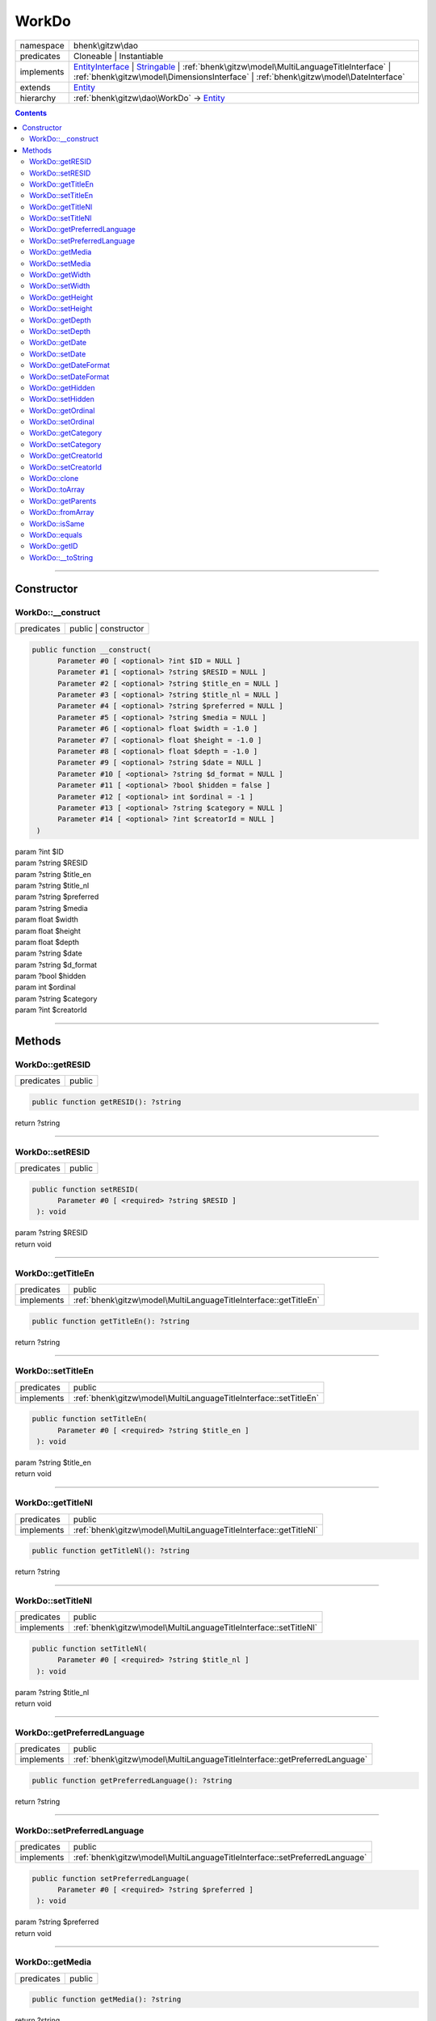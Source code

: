 .. required styles !!
.. raw:: html

    <style> .block {color:lightgrey; font-size: 0.6em; display: block; align-items: center; background-color:black; width:8em; height:8em;padding-left:7px;} </style>
    <style> .tag0 {color:grey; font-size: 0.9em; font-family: "Courier New", monospace;} </style>
    <style> .tag3 {color:grey; font-size: 0.9em; display: inline-block; width:3.1ch; font-family: "Courier New", monospace;} </style>
    <style> .tag4 {color:grey; font-size: 0.9em; display: inline-block; width:4.1ch; font-family: "Courier New", monospace;} </style>
    <style> .tag5 {color:grey; font-size: 0.9em; display: inline-block; width:5.1ch; font-family: "Courier New", monospace;} </style>
    <style> .tag6 {color:grey; font-size: 0.9em; display: inline-block; width:6.1ch; font-family: "Courier New", monospace;} </style>
    <style> .tag7 {color:grey; font-size: 0.9em; display: inline-block; width:7.1ch; font-family: "Courier New", monospace;} </style>
    <style> .tag8 {color:grey; font-size: 0.9em; display: inline-block; width:8.1ch; font-family: "Courier New", monospace;} </style>
    <style> .tag9 {color:grey; font-size: 0.9em; display: inline-block; width:9.1ch; font-family: "Courier New", monospace;} </style>
    <style> .tag10 {color:grey; font-size: 0.9em; display: inline-block; width:10.1ch; font-family: "Courier New", monospace;} </style>
    <style> .tag11 {color:grey; font-size: 0.9em; display: inline-block; width:11.1ch; font-family: "Courier New", monospace;} </style>
    <style> .tag12 {color:grey; font-size: 0.9em; display: inline-block; width:12.1ch; font-family: "Courier New", monospace;} </style>
    <style> .tagsign {color:grey; font-size: 0.9em; display: inline-block; width:3.2em;} </style>
    <style> .param {color:#005858; background-color:#F8F8F8; font-size: 0.8em; border:1px solid #D0D0D0;padding-left: 5px; padding-right: 5px;} </style>
    <style> .tech {color:#005858; background-color:#F8F8F8; font-size: 0.9em; border:1px solid #D0D0D0;padding-left: 5px; padding-right: 5px;} </style>

.. end required styles

.. required roles !!
.. role:: block
.. role:: tag0
.. role:: tag3
.. role:: tag4
.. role:: tag5
.. role:: tag6
.. role:: tag7
.. role:: tag8
.. role:: tag9
.. role:: tag10
.. role:: tag11
.. role:: tag12
.. role:: tagsign
.. role:: param
.. role:: tech

.. end required roles

.. _bhenk\gitzw\dao\WorkDo:

WorkDo
======

.. table::
   :widths: auto
   :align: left

   ========== ==================================================================================================================================================================================================================================================================== 
   namespace  bhenk\\gitzw\\dao                                                                                                                                                                                                                                                    
   predicates Cloneable | Instantiable                                                                                                                                                                                                                                             
   implements `EntityInterface <http://bhenkmsdata.rtfd.io/>`_ | `Stringable <https://www.php.net/manual/en/class.stringable.php>`_ | :ref:`bhenk\gitzw\model\MultiLanguageTitleInterface` | :ref:`bhenk\gitzw\model\DimensionsInterface` | :ref:`bhenk\gitzw\model\DateInterface` 
   extends    `Entity <http://bhenkmsdata.rtfd.io/>`_                                                                                                                                                                                                                              
   hierarchy  :ref:`bhenk\gitzw\dao\WorkDo` -> `Entity <http://bhenkmsdata.rtfd.io/>`_                                                                                                                                                                                             
   ========== ==================================================================================================================================================================================================================================================================== 


.. contents::


----


.. _bhenk\gitzw\dao\WorkDo::Constructor:

Constructor
+++++++++++


.. _bhenk\gitzw\dao\WorkDo::__construct:

WorkDo::__construct
-------------------

.. table::
   :widths: auto
   :align: left

   ========== ==================== 
   predicates public | constructor 
   ========== ==================== 


.. code-block:: php

   public function __construct(
         Parameter #0 [ <optional> ?int $ID = NULL ]
         Parameter #1 [ <optional> ?string $RESID = NULL ]
         Parameter #2 [ <optional> ?string $title_en = NULL ]
         Parameter #3 [ <optional> ?string $title_nl = NULL ]
         Parameter #4 [ <optional> ?string $preferred = NULL ]
         Parameter #5 [ <optional> ?string $media = NULL ]
         Parameter #6 [ <optional> float $width = -1.0 ]
         Parameter #7 [ <optional> float $height = -1.0 ]
         Parameter #8 [ <optional> float $depth = -1.0 ]
         Parameter #9 [ <optional> ?string $date = NULL ]
         Parameter #10 [ <optional> ?string $d_format = NULL ]
         Parameter #11 [ <optional> ?bool $hidden = false ]
         Parameter #12 [ <optional> int $ordinal = -1 ]
         Parameter #13 [ <optional> ?string $category = NULL ]
         Parameter #14 [ <optional> ?int $creatorId = NULL ]
    )


| :tag5:`param` ?\ int :param:`$ID`
| :tag5:`param` ?\ string :param:`$RESID`
| :tag5:`param` ?\ string :param:`$title_en`
| :tag5:`param` ?\ string :param:`$title_nl`
| :tag5:`param` ?\ string :param:`$preferred`
| :tag5:`param` ?\ string :param:`$media`
| :tag5:`param` float :param:`$width`
| :tag5:`param` float :param:`$height`
| :tag5:`param` float :param:`$depth`
| :tag5:`param` ?\ string :param:`$date`
| :tag5:`param` ?\ string :param:`$d_format`
| :tag5:`param` ?\ bool :param:`$hidden`
| :tag5:`param` int :param:`$ordinal`
| :tag5:`param` ?\ string :param:`$category`
| :tag5:`param` ?\ int :param:`$creatorId`


----


.. _bhenk\gitzw\dao\WorkDo::Methods:

Methods
+++++++


.. _bhenk\gitzw\dao\WorkDo::getRESID:

WorkDo::getRESID
----------------

.. table::
   :widths: auto
   :align: left

   ========== ====== 
   predicates public 
   ========== ====== 





.. code-block:: php

   public function getRESID(): ?string


| :tag6:`return` ?\ string


----


.. _bhenk\gitzw\dao\WorkDo::setRESID:

WorkDo::setRESID
----------------

.. table::
   :widths: auto
   :align: left

   ========== ====== 
   predicates public 
   ========== ====== 





.. code-block:: php

   public function setRESID(
         Parameter #0 [ <required> ?string $RESID ]
    ): void


| :tag6:`param` ?\ string :param:`$RESID`
| :tag6:`return` void


----


.. _bhenk\gitzw\dao\WorkDo::getTitleEn:

WorkDo::getTitleEn
------------------

.. table::
   :widths: auto
   :align: left

   ========== ================================================================ 
   predicates public                                                           
   implements :ref:`bhenk\gitzw\model\MultiLanguageTitleInterface::getTitleEn` 
   ========== ================================================================ 





.. code-block:: php

   public function getTitleEn(): ?string


| :tag6:`return` ?\ string


----


.. _bhenk\gitzw\dao\WorkDo::setTitleEn:

WorkDo::setTitleEn
------------------

.. table::
   :widths: auto
   :align: left

   ========== ================================================================ 
   predicates public                                                           
   implements :ref:`bhenk\gitzw\model\MultiLanguageTitleInterface::setTitleEn` 
   ========== ================================================================ 





.. code-block:: php

   public function setTitleEn(
         Parameter #0 [ <required> ?string $title_en ]
    ): void


| :tag6:`param` ?\ string :param:`$title_en`
| :tag6:`return` void


----


.. _bhenk\gitzw\dao\WorkDo::getTitleNl:

WorkDo::getTitleNl
------------------

.. table::
   :widths: auto
   :align: left

   ========== ================================================================ 
   predicates public                                                           
   implements :ref:`bhenk\gitzw\model\MultiLanguageTitleInterface::getTitleNl` 
   ========== ================================================================ 





.. code-block:: php

   public function getTitleNl(): ?string


| :tag6:`return` ?\ string


----


.. _bhenk\gitzw\dao\WorkDo::setTitleNl:

WorkDo::setTitleNl
------------------

.. table::
   :widths: auto
   :align: left

   ========== ================================================================ 
   predicates public                                                           
   implements :ref:`bhenk\gitzw\model\MultiLanguageTitleInterface::setTitleNl` 
   ========== ================================================================ 





.. code-block:: php

   public function setTitleNl(
         Parameter #0 [ <required> ?string $title_nl ]
    ): void


| :tag6:`param` ?\ string :param:`$title_nl`
| :tag6:`return` void


----


.. _bhenk\gitzw\dao\WorkDo::getPreferredLanguage:

WorkDo::getPreferredLanguage
----------------------------

.. table::
   :widths: auto
   :align: left

   ========== ========================================================================== 
   predicates public                                                                     
   implements :ref:`bhenk\gitzw\model\MultiLanguageTitleInterface::getPreferredLanguage` 
   ========== ========================================================================== 





.. code-block:: php

   public function getPreferredLanguage(): ?string


| :tag6:`return` ?\ string


----


.. _bhenk\gitzw\dao\WorkDo::setPreferredLanguage:

WorkDo::setPreferredLanguage
----------------------------

.. table::
   :widths: auto
   :align: left

   ========== ========================================================================== 
   predicates public                                                                     
   implements :ref:`bhenk\gitzw\model\MultiLanguageTitleInterface::setPreferredLanguage` 
   ========== ========================================================================== 





.. code-block:: php

   public function setPreferredLanguage(
         Parameter #0 [ <required> ?string $preferred ]
    ): void


| :tag6:`param` ?\ string :param:`$preferred`
| :tag6:`return` void


----


.. _bhenk\gitzw\dao\WorkDo::getMedia:

WorkDo::getMedia
----------------

.. table::
   :widths: auto
   :align: left

   ========== ====== 
   predicates public 
   ========== ====== 





.. code-block:: php

   public function getMedia(): ?string


| :tag6:`return` ?\ string


----


.. _bhenk\gitzw\dao\WorkDo::setMedia:

WorkDo::setMedia
----------------

.. table::
   :widths: auto
   :align: left

   ========== ====== 
   predicates public 
   ========== ====== 





.. code-block:: php

   public function setMedia(
         Parameter #0 [ <required> ?string $media ]
    ): void


| :tag6:`param` ?\ string :param:`$media`
| :tag6:`return` void


----


.. _bhenk\gitzw\dao\WorkDo::getWidth:

WorkDo::getWidth
----------------

.. table::
   :widths: auto
   :align: left

   ========== ====================================================== 
   predicates public                                                 
   implements :ref:`bhenk\gitzw\model\DimensionsInterface::getWidth` 
   ========== ====================================================== 





.. code-block:: php

   public function getWidth(): float


| :tag6:`return` float


----


.. _bhenk\gitzw\dao\WorkDo::setWidth:

WorkDo::setWidth
----------------

.. table::
   :widths: auto
   :align: left

   ========== ====================================================== 
   predicates public                                                 
   implements :ref:`bhenk\gitzw\model\DimensionsInterface::setWidth` 
   ========== ====================================================== 





.. code-block:: php

   public function setWidth(
         Parameter #0 [ <required> float $width ]
    ): void


| :tag6:`param` float :param:`$width`
| :tag6:`return` void


----


.. _bhenk\gitzw\dao\WorkDo::getHeight:

WorkDo::getHeight
-----------------

.. table::
   :widths: auto
   :align: left

   ========== ======================================================= 
   predicates public                                                  
   implements :ref:`bhenk\gitzw\model\DimensionsInterface::getHeight` 
   ========== ======================================================= 





.. code-block:: php

   public function getHeight(): float


| :tag6:`return` float


----


.. _bhenk\gitzw\dao\WorkDo::setHeight:

WorkDo::setHeight
-----------------

.. table::
   :widths: auto
   :align: left

   ========== ======================================================= 
   predicates public                                                  
   implements :ref:`bhenk\gitzw\model\DimensionsInterface::setHeight` 
   ========== ======================================================= 





.. code-block:: php

   public function setHeight(
         Parameter #0 [ <required> float $height ]
    ): void


| :tag6:`param` float :param:`$height`
| :tag6:`return` void


----


.. _bhenk\gitzw\dao\WorkDo::getDepth:

WorkDo::getDepth
----------------

.. table::
   :widths: auto
   :align: left

   ========== ====================================================== 
   predicates public                                                 
   implements :ref:`bhenk\gitzw\model\DimensionsInterface::getDepth` 
   ========== ====================================================== 





.. code-block:: php

   public function getDepth(): float


| :tag6:`return` float


----


.. _bhenk\gitzw\dao\WorkDo::setDepth:

WorkDo::setDepth
----------------

.. table::
   :widths: auto
   :align: left

   ========== ====================================================== 
   predicates public                                                 
   implements :ref:`bhenk\gitzw\model\DimensionsInterface::setDepth` 
   ========== ====================================================== 





.. code-block:: php

   public function setDepth(
         Parameter #0 [ <required> float $depth ]
    ): void


| :tag6:`param` float :param:`$depth`
| :tag6:`return` void


----


.. _bhenk\gitzw\dao\WorkDo::getDate:

WorkDo::getDate
---------------

.. table::
   :widths: auto
   :align: left

   ========== =============================================== 
   predicates public                                          
   implements :ref:`bhenk\gitzw\model\DateInterface::getDate` 
   ========== =============================================== 





.. code-block:: php

   public function getDate(): ?string


| :tag6:`return` ?\ string


----


.. _bhenk\gitzw\dao\WorkDo::setDate:

WorkDo::setDate
---------------

.. table::
   :widths: auto
   :align: left

   ========== =============================================== 
   predicates public                                          
   implements :ref:`bhenk\gitzw\model\DateInterface::setDate` 
   ========== =============================================== 





.. code-block:: php

   public function setDate(
         Parameter #0 [ <required> string $date ]
    ): void


| :tag6:`param` string :param:`$date`
| :tag6:`return` void


----


.. _bhenk\gitzw\dao\WorkDo::getDateFormat:

WorkDo::getDateFormat
---------------------

.. table::
   :widths: auto
   :align: left

   ========== ===================================================== 
   predicates public                                                
   implements :ref:`bhenk\gitzw\model\DateInterface::getDateFormat` 
   ========== ===================================================== 





.. code-block:: php

   public function getDateFormat(): ?string


| :tag6:`return` ?\ string


----


.. _bhenk\gitzw\dao\WorkDo::setDateFormat:

WorkDo::setDateFormat
---------------------

.. table::
   :widths: auto
   :align: left

   ========== ===================================================== 
   predicates public                                                
   implements :ref:`bhenk\gitzw\model\DateInterface::setDateFormat` 
   ========== ===================================================== 





.. code-block:: php

   public function setDateFormat(
         Parameter #0 [ <required> ?string $d_format ]
    ): void


| :tag6:`param` ?\ string :param:`$d_format`
| :tag6:`return` void


----


.. _bhenk\gitzw\dao\WorkDo::getHidden:

WorkDo::getHidden
-----------------

.. table::
   :widths: auto
   :align: left

   ========== ====== 
   predicates public 
   ========== ====== 





.. code-block:: php

   public function getHidden(): ?bool


| :tag6:`return` ?\ bool


----


.. _bhenk\gitzw\dao\WorkDo::setHidden:

WorkDo::setHidden
-----------------

.. table::
   :widths: auto
   :align: left

   ========== ====== 
   predicates public 
   ========== ====== 





.. code-block:: php

   public function setHidden(
         Parameter #0 [ <required> ?bool $hidden ]
    ): void


| :tag6:`param` ?\ bool :param:`$hidden`
| :tag6:`return` void


----


.. _bhenk\gitzw\dao\WorkDo::getOrdinal:

WorkDo::getOrdinal
------------------

.. table::
   :widths: auto
   :align: left

   ========== ====== 
   predicates public 
   ========== ====== 





.. code-block:: php

   public function getOrdinal(): int


| :tag6:`return` int


----


.. _bhenk\gitzw\dao\WorkDo::setOrdinal:

WorkDo::setOrdinal
------------------

.. table::
   :widths: auto
   :align: left

   ========== ====== 
   predicates public 
   ========== ====== 





.. code-block:: php

   public function setOrdinal(
         Parameter #0 [ <required> int $ordinal ]
    ): void


| :tag6:`param` int :param:`$ordinal`
| :tag6:`return` void


----


.. _bhenk\gitzw\dao\WorkDo::getCategory:

WorkDo::getCategory
-------------------

.. table::
   :widths: auto
   :align: left

   ========== ====== 
   predicates public 
   ========== ====== 





.. code-block:: php

   public function getCategory(): ?string


| :tag6:`return` ?\ string


----


.. _bhenk\gitzw\dao\WorkDo::setCategory:

WorkDo::setCategory
-------------------

.. table::
   :widths: auto
   :align: left

   ========== ====== 
   predicates public 
   ========== ====== 





.. code-block:: php

   public function setCategory(
         Parameter #0 [ <required> ?string $category ]
    ): void


| :tag6:`param` ?\ string :param:`$category`
| :tag6:`return` void


----


.. _bhenk\gitzw\dao\WorkDo::getCreatorId:

WorkDo::getCreatorId
--------------------

.. table::
   :widths: auto
   :align: left

   ========== ====== 
   predicates public 
   ========== ====== 





.. code-block:: php

   public function getCreatorId(): ?int


| :tag6:`return` ?\ int


----


.. _bhenk\gitzw\dao\WorkDo::setCreatorId:

WorkDo::setCreatorId
--------------------

.. table::
   :widths: auto
   :align: left

   ========== ====== 
   predicates public 
   ========== ====== 





.. code-block:: php

   public function setCreatorId(
         Parameter #0 [ <required> ?int $creatorId ]
    ): void


| :tag6:`param` ?\ int :param:`$creatorId`
| :tag6:`return` void


----


.. _bhenk\gitzw\dao\WorkDo::clone:

WorkDo::clone
-------------

.. table::
   :widths: auto
   :align: left

   ============== ======================================================= 
   predicates     public                                                  
   implements     `EntityInterface::clone <http://bhenkmsdata.rtfd.io/>`_ 
   inherited from `Entity::clone <http://bhenkmsdata.rtfd.io/>`_          
   ============== ======================================================= 






.. admonition:: @inheritdoc

    

   **Create an Entity that equals this Entity**
   
   
   The newly created Entity gets the given ID or no ID if :tagsign:`param` :tech:`$ID` is *null*.
   
   | :tag6:`param` int | null :param:`$ID`
   | :tag6:`return` `Entity <http://bhenkmsdata.rtfd.io/>`_
   
   ``@inheritdoc`` from method `EntityInterface::clone <http://bhenkmsdata.rtfd.io/>`_




.. code-block:: php

   public function clone(
         Parameter #0 [ <optional> ?int $ID = NULL ]
    ): Entity


| :tag6:`param` ?\ int :param:`$ID`
| :tag6:`return` `Entity <http://bhenkmsdata.rtfd.io/>`_  - Entity, similar to this one, with the given ID
| :tag6:`throws` `ReflectionException <https://www.php.net/manual/en/class.reflectionexception.php>`_


----


.. _bhenk\gitzw\dao\WorkDo::toArray:

WorkDo::toArray
---------------

.. table::
   :widths: auto
   :align: left

   ============== ========================================================= 
   predicates     public                                                    
   implements     `EntityInterface::toArray <http://bhenkmsdata.rtfd.io/>`_ 
   inherited from `Entity::toArray <http://bhenkmsdata.rtfd.io/>`_          
   ============== ========================================================= 






.. admonition:: @inheritdoc

    

   **Express the properties of this Entity in an array**
   
   
   The returned array should be in such order that it can be fet to the static method
   `EntityInterface::fromArray() <https://www.google.com/search?q=EntityInterface::fromArray()>`_.
   
   | :tag6:`return` array  - array with properties of this Entity
   
   ``@inheritdoc`` from method `EntityInterface::toArray <http://bhenkmsdata.rtfd.io/>`_





.. admonition::  see also

    `Entity::fromArray() <http://bhenkmsdata.rtfd.io/>`_


.. code-block:: php

   public function toArray(): array


| :tag6:`return` array  - array with properties


----


.. _bhenk\gitzw\dao\WorkDo::getParents:

WorkDo::getParents
------------------

.. table::
   :widths: auto
   :align: left

   ============== =================================================== 
   predicates     public                                              
   inherited from `Entity::getParents <http://bhenkmsdata.rtfd.io/>`_ 
   ============== =================================================== 


**Get the (Reflection) parents of this Entity in reverse order**



..  code-block::

   class A extends Entity
   
   class B extends A
   
   returned array = [Entity-Reflection, A-Reflection, B-Reflection]





.. code-block:: php

   public function getParents(): array


| :tag6:`return` array  - array with `ReflectionClass <https://www.php.net/manual/en/class.reflectionclass.php>`_ parents and this Entity


----


.. _bhenk\gitzw\dao\WorkDo::fromArray:

WorkDo::fromArray
-----------------

.. table::
   :widths: auto
   :align: left

   ============== =========================================================== 
   predicates     public | static                                             
   implements     `EntityInterface::fromArray <http://bhenkmsdata.rtfd.io/>`_ 
   inherited from `Entity::fromArray <http://bhenkmsdata.rtfd.io/>`_          
   ============== =========================================================== 


**Create a new Entity**


The order of the given array should be *parent-first*, i.e.:

..  code-block::

   class A extends Entity
   
   class B extends A


In :tech:`__construct()`, :tech:`toArray()` and :tech:`fromArray()` functions,
properties/parameters have the order:

..  code-block::

   ID, {props of A}, {props of B}





.. admonition:: @inheritdoc

    

   **Create a new Entity from an array of properties**
   
   
   The given array should have the same order as the one gotten from `EntityInterface::toArray() <https://www.google.com/search?q=EntityInterface::toArray()>`_.
   
   
   | :tag6:`param` array :param:`$arr` - property array
   | :tag6:`return` `Entity <http://bhenkmsdata.rtfd.io/>`_  - newly created Entity with the given properties
   
   ``@inheritdoc`` from method `EntityInterface::fromArray <http://bhenkmsdata.rtfd.io/>`_




.. code-block:: php

   public static function fromArray(
         Parameter #0 [ <required> array $arr ]
    ): static


| :tag6:`param` array :param:`$arr` - array with properties
| :tag6:`return` static  - Entity object
| :tag6:`throws` `ReflectionException <https://www.php.net/manual/en/class.reflectionexception.php>`_


----


.. _bhenk\gitzw\dao\WorkDo::isSame:

WorkDo::isSame
--------------

.. table::
   :widths: auto
   :align: left

   ============== ======================================================== 
   predicates     public                                                   
   implements     `EntityInterface::isSame <http://bhenkmsdata.rtfd.io/>`_ 
   inherited from `Entity::isSame <http://bhenkmsdata.rtfd.io/>`_          
   ============== ======================================================== 






.. admonition:: @inheritdoc

    

   **Test is same function**
   
   
   The given Entity is similar to this Entity if all properties, including :tech:`ID`, are equal.
   
   | :tag6:`param` `Entity <http://bhenkmsdata.rtfd.io/>`_ :param:`$other` - Entity to test
   | :tag6:`return` bool  - *true* if all properties, including :tech:`ID`, are equal, *false* otherwise
   
   ``@inheritdoc`` from method `EntityInterface::isSame <http://bhenkmsdata.rtfd.io/>`_




.. code-block:: php

   public function isSame(
         Parameter #0 [ <required> bhenk\msdata\abc\Entity $other ]
    ): bool


| :tag6:`param` `Entity <http://bhenkmsdata.rtfd.io/>`_ :param:`$other`
| :tag6:`return` bool


----


.. _bhenk\gitzw\dao\WorkDo::equals:

WorkDo::equals
--------------

.. table::
   :widths: auto
   :align: left

   ============== ======================================================== 
   predicates     public                                                   
   implements     `EntityInterface::equals <http://bhenkmsdata.rtfd.io/>`_ 
   inherited from `Entity::equals <http://bhenkmsdata.rtfd.io/>`_          
   ============== ======================================================== 






.. admonition:: @inheritdoc

    

   **Test equals function**
   
   
   The given Entity equals this Entity if all properties, except :tech:`ID`, are equal.
   
   | :tag6:`param` `Entity <http://bhenkmsdata.rtfd.io/>`_ :param:`$other` - Entity to test
   | :tag6:`return` bool  - *true* if all properties are equal, *false* otherwise
   
   ``@inheritdoc`` from method `EntityInterface::equals <http://bhenkmsdata.rtfd.io/>`_




.. code-block:: php

   public function equals(
         Parameter #0 [ <required> bhenk\msdata\abc\Entity $other ]
    ): bool


| :tag6:`param` `Entity <http://bhenkmsdata.rtfd.io/>`_ :param:`$other`
| :tag6:`return` bool


----


.. _bhenk\gitzw\dao\WorkDo::getID:

WorkDo::getID
-------------

.. table::
   :widths: auto
   :align: left

   ============== ======================================================= 
   predicates     public                                                  
   implements     `EntityInterface::getID <http://bhenkmsdata.rtfd.io/>`_ 
   inherited from `Entity::getID <http://bhenkmsdata.rtfd.io/>`_          
   ============== ======================================================= 






.. admonition:: @inheritdoc

    

   **Get the ID of this Entity or** *null* **if it has no ID**
   
   | :tag6:`return` int | null  - ID of this Entity or *null*
   
   ``@inheritdoc`` from method `EntityInterface::getID <http://bhenkmsdata.rtfd.io/>`_




.. code-block:: php

   public function getID(): ?int


| :tag6:`return` ?\ int


----


.. _bhenk\gitzw\dao\WorkDo::__toString:

WorkDo::__toString
------------------

.. table::
   :widths: auto
   :align: left

   ============== =================================================================================== 
   predicates     public                                                                              
   implements     `Stringable::__toString <https://www.php.net/manual/en/stringable.__tostring.php>`_ 
   inherited from `Entity::__toString <http://bhenkmsdata.rtfd.io/>`_                                 
   ============== =================================================================================== 


**String representation of this Entity**


.. code-block:: php

   public function __toString(): string


| :tag6:`return` string  - representing this Entity


----

:block:`no datestamp` 
